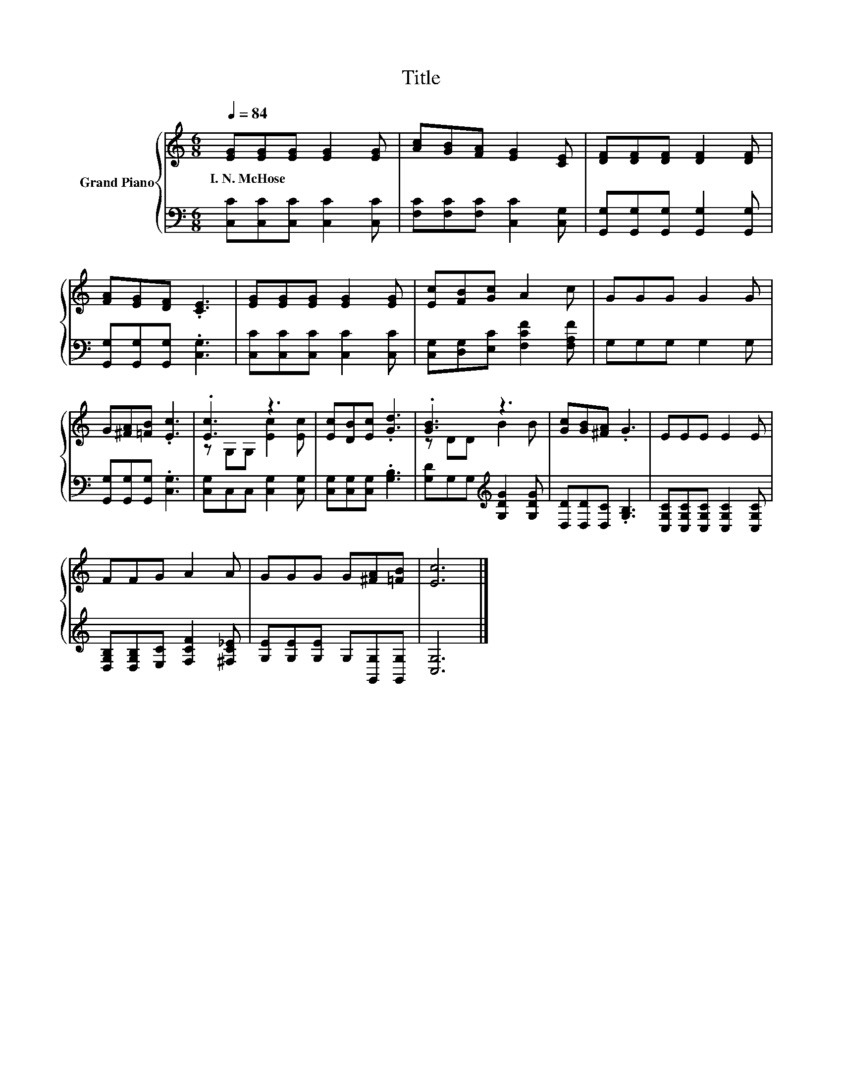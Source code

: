 X:1
T:Title
%%score { ( 1 3 ) | 2 }
L:1/8
Q:1/4=84
M:6/8
K:C
V:1 treble nm="Grand Piano"
V:3 treble 
V:2 bass 
V:1
 [EG][EG][EG] [EG]2 [EG] | [Ac][GB][FA] [EG]2 [CE] | [DF][DF][DF] [DF]2 [DF] | %3
w: I.~N.~McHose * * * *|||
 [FA][EG][DF] .[CE]3 | [EG][EG][EG] [EG]2 [EG] | [Ec][FB][Gc] A2 c | GGG G2 G | %7
w: ||||
 G[^FA][=FB] .[Ec]3 | .[Ec]3 z3 | [Ec][DB][Ec] .[Gd]3 | .[GB]3 z3 | [Gc][GB][^FA] .G3 | EEE E2 E | %13
w: ||||||
 FFG A2 A | GGG G[^FA][=FB] | [Ec]6 |] %16
w: |||
V:2
 [C,C][C,C][C,C] [C,C]2 [C,C] | [F,C][F,C][F,C] [C,C]2 [C,G,] | %2
 [G,,G,][G,,G,][G,,G,] [G,,G,]2 [G,,G,] | [G,,G,][G,,G,][G,,G,] .[C,G,]3 | %4
 [C,C][C,C][C,C] [C,C]2 [C,C] | [C,G,][D,G,][E,C] [F,CF]2 [F,A,F] | G,G,G, G,2 G, | %7
 [G,,G,][G,,G,][G,,G,] .[C,G,]3 | [C,G,]C,C, [C,G,]2 [C,G,] | [C,G,][C,G,][C,G,] .[G,B,]3 | %10
 [G,D]G,G,[K:treble] [G,DG]2 [G,DG] | [D,D][D,D][D,C] .[G,B,]3 | %12
 [C,G,C][C,G,C][C,G,C] [C,G,C]2 [C,G,C] | [D,G,B,][D,G,B,][E,C] [F,CF]2 [^F,C_E] | %14
 [G,E][G,E][G,E] G,[G,,G,][G,,G,] | [C,G,]6 |] %16
V:3
 x6 | x6 | x6 | x6 | x6 | x6 | x6 | x6 | z G,G, [Ec]2 [Ec] | x6 | z DD B2 B | x6 | x6 | x6 | x6 | %15
 x6 |] %16

